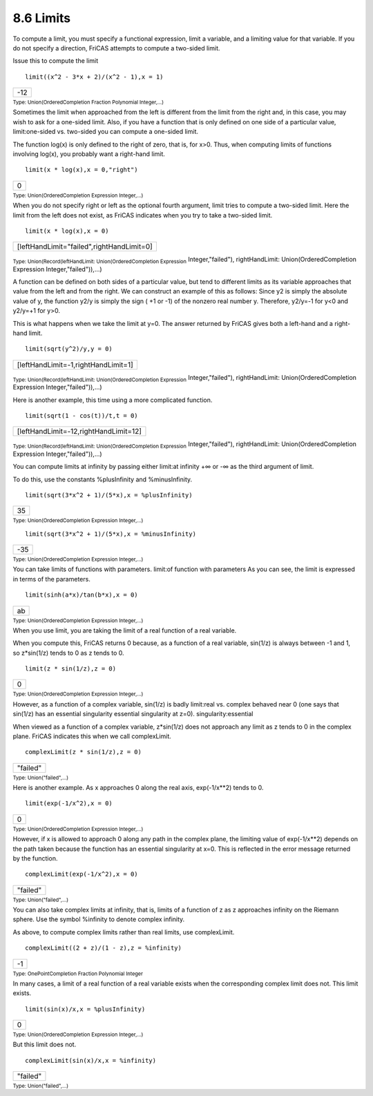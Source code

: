 .. status: ok



8.6 Limits
----------

To compute a limit, you must specify a functional expression, limit a
variable, and a limiting value for that variable. If you do not specify
a direction, FriCAS attempts to compute a two-sided limit.

Issue this to compute the limit


.. spadInput
::

	limit((x^2 - 3*x + 2)/(x^2 - 1),x = 1)


.. spadMathAnswer
.. spadMathOutput
.. math::

+-------+
| -12   |
+-------+




.. spadType

:sub:`Type: Union(OrderedCompletion Fraction Polynomial Integer,...)`



Sometimes the limit when approached from the left is different from the
limit from the right and, in this case, you may wish to ask for a
one-sided limit. Also, if you have a function that is only defined on
one side of a particular value, limit:one-sided vs. two-sided you can
compute a one-sided limit.

The function log(x) is only defined to the right of zero, that is, for
x>0. Thus, when computing limits of functions involving log(x), you
probably want a right-hand limit.


.. spadInput
::

	limit(x * log(x),x = 0,"right")


.. spadMathAnswer
.. spadMathOutput
.. math::

+-----+
| 0   |
+-----+




.. spadType

:sub:`Type: Union(OrderedCompletion Expression Integer,...)`



When you do not specify right or left as the optional fourth argument,
limit tries to compute a two-sided limit. Here the limit from the left
does not exist, as FriCAS indicates when you try to take a two-sided
limit.


.. spadInput
::

	limit(x * log(x),x = 0)


.. spadMathAnswer
.. spadMathOutput
.. math::

+---------------------------------------------+
| [leftHandLimit="failed",rightHandLimit=0]   |
+---------------------------------------------+




.. spadType

:sub:`Type: Union(Record(leftHandLimit: Union(OrderedCompletion Expression`
Integer,"failed"), rightHandLimit: Union(OrderedCompletion Expression
Integer,"failed")),...)



A function can be defined on both sides of a particular value, but tend
to different limits as its variable approaches that value from the left
and from the right. We can construct an example of this as follows:
Since y2 is simply the absolute value of y, the function y2/y is simply
the sign ( +1 or -1) of the nonzero real number y. Therefore, y2/y=-1
for y<0 and y2/y=+1 for y>0.

This is what happens when we take the limit at y=0. The answer returned
by FriCAS gives both a left-hand and a right-hand limit.


.. spadInput
::

	limit(sqrt(y^2)/y,y = 0)


.. spadMathAnswer
.. spadMathOutput
.. math::

+---------------------------------------+
| [leftHandLimit=-1,rightHandLimit=1]   |
+---------------------------------------+




.. spadType

:sub:`Type: Union(Record(leftHandLimit: Union(OrderedCompletion Expression`
Integer,"failed"), rightHandLimit: Union(OrderedCompletion Expression
Integer,"failed")),...)



Here is another example, this time using a more complicated function.


.. spadInput
::

	limit(sqrt(1 - cos(t))/t,t = 0)


.. spadMathAnswer
.. spadMathOutput
.. math::

+-----------------------------------------+
| [leftHandLimit=-12,rightHandLimit=12]   |
+-----------------------------------------+




.. spadType

:sub:`Type: Union(Record(leftHandLimit: Union(OrderedCompletion Expression`
Integer,"failed"), rightHandLimit: Union(OrderedCompletion Expression
Integer,"failed")),...)



You can compute limits at infinity by passing either limit:at infinity
+∞ or -∞ as the third argument of limit.

To do this, use the constants %plusInfinity and %minusInfinity.


.. spadInput
::

	limit(sqrt(3*x^2 + 1)/(5*x),x = %plusInfinity)


.. spadMathAnswer
.. spadMathOutput
.. math::

+------+
| 35   |
+------+




.. spadType

:sub:`Type: Union(OrderedCompletion Expression Integer,...)`




.. spadInput
::

	limit(sqrt(3*x^2 + 1)/(5*x),x = %minusInfinity)


.. spadMathAnswer
.. spadMathOutput
.. math::

+-------+
| -35   |
+-------+




.. spadType

:sub:`Type: Union(OrderedCompletion Expression Integer,...)`



You can take limits of functions with parameters. limit:of function with
parameters As you can see, the limit is expressed in terms of the
parameters.


.. spadInput
::

	limit(sinh(a*x)/tan(b*x),x = 0)


.. spadMathAnswer
.. spadMathOutput
.. math::

+------+
| ab   |
+------+




.. spadType

:sub:`Type: Union(OrderedCompletion Expression Integer,...)`



When you use limit, you are taking the limit of a real function of a
real variable.

When you compute this, FriCAS returns 0 because, as a function of a real
variable, sin(1/z) is always between -1 and 1, so z*sin(1/z) tends to 0
as z tends to 0.


.. spadInput
::

	limit(z * sin(1/z),z = 0)


.. spadMathAnswer
.. spadMathOutput
.. math::

+-----+
| 0   |
+-----+




.. spadType

:sub:`Type: Union(OrderedCompletion Expression Integer,...)`



However, as a function of a complex variable, sin(1/z) is badly
limit:real vs. complex behaved near 0 (one says that sin(1/z) has an
essential singularity essential singularity at z=0).
singularity:essential

When viewed as a function of a complex variable, z*sin(1/z) does not
approach any limit as z tends to 0 in the complex plane. FriCAS
indicates this when we call complexLimit.


.. spadInput
::

	complexLimit(z * sin(1/z),z = 0)


.. spadMathAnswer
.. spadMathOutput
.. math::

+------------+
| "failed"   |
+------------+




.. spadType

:sub:`Type: Union("failed",...)`



Here is another example. As x approaches 0 along the real axis,
exp(-1/x**2) tends to 0.


.. spadInput
::

	limit(exp(-1/x^2),x = 0)


.. spadMathAnswer
.. spadMathOutput
.. math::

+-----+
| 0   |
+-----+




.. spadType

:sub:`Type: Union(OrderedCompletion Expression Integer,...)`



However, if x is allowed to approach 0 along any path in the complex
plane, the limiting value of exp(-1/x**2) depends on the path taken
because the function has an essential singularity at x=0. This is
reflected in the error message returned by the function.


.. spadInput
::

	complexLimit(exp(-1/x^2),x = 0)


.. spadMathAnswer
.. spadMathOutput
.. math::

+------------+
| "failed"   |
+------------+




.. spadType

:sub:`Type: Union("failed",...)`



You can also take complex limits at infinity, that is, limits of a
function of z as z approaches infinity on the Riemann sphere. Use the
symbol %infinity to denote complex infinity.

As above, to compute complex limits rather than real limits, use
complexLimit.


.. spadInput
::

	complexLimit((2 + z)/(1 - z),z = %infinity)


.. spadMathAnswer
.. spadMathOutput
.. math::

+------+
| -1   |
+------+




.. spadType

:sub:`Type: OnePointCompletion Fraction Polynomial Integer`



In many cases, a limit of a real function of a real variable exists when
the corresponding complex limit does not. This limit exists.


.. spadInput
::

	limit(sin(x)/x,x = %plusInfinity)


.. spadMathAnswer
.. spadMathOutput
.. math::

+-----+
| 0   |
+-----+




.. spadType

:sub:`Type: Union(OrderedCompletion Expression Integer,...)`



But this limit does not.


.. spadInput
::

	complexLimit(sin(x)/x,x = %infinity)


.. spadMathAnswer
.. spadMathOutput
.. math::

+------------+
| "failed"   |
+------------+




.. spadType

:sub:`Type: Union("failed",...)`





